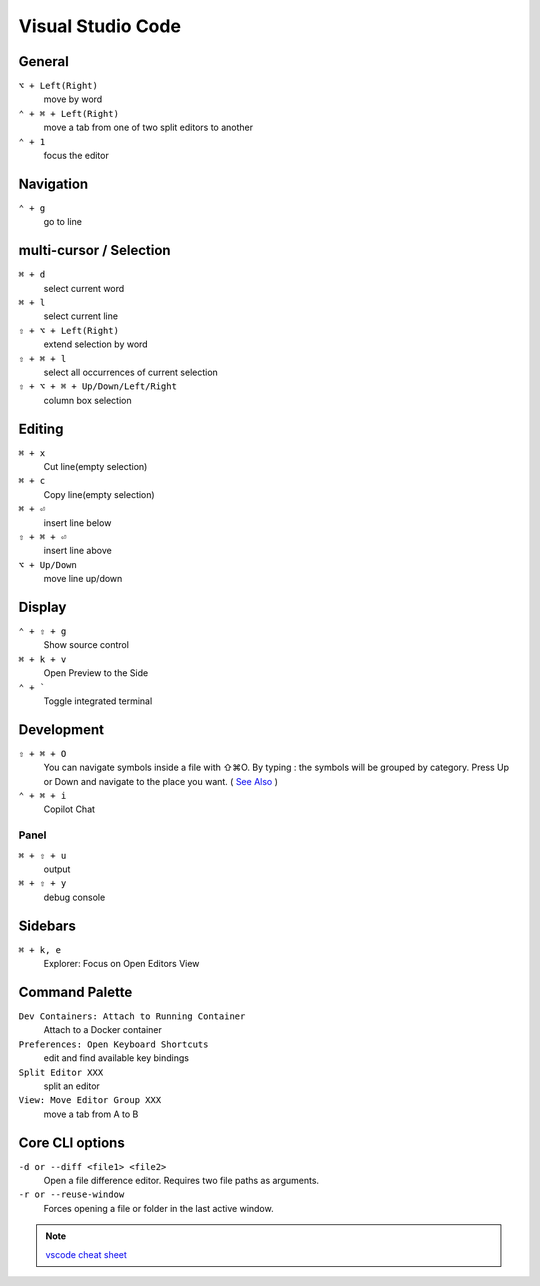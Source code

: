 ==================
Visual Studio Code
==================

General
=========================

``⌥ + Left(Right)``
   move by word

``⌃ + ⌘ + Left(Right)``
   move a tab from one of two split editors to another

``⌃ + 1``
   focus the editor

Navigation
=========================

``⌃ + g``
   go to line

multi-cursor / Selection
=========================

``⌘ + d``
   select current word

``⌘ + l``
   select current line

``⇧ + ⌥ + Left(Right)``
   extend selection by word

``⇧ + ⌘ + l``
   select all occurrences of current selection

``⇧ + ⌥ + ⌘ + Up/Down/Left/Right``
   column box selection

Editing
=========================

``⌘ + x``
   Cut line(empty selection)

``⌘ + c``
   Copy line(empty selection)

``⌘ + ⏎``
   insert line below

``⇧ + ⌘ + ⏎``
   insert line above

``⌥ + Up/Down``
   move line up/down

Display
=========================

``⌃ + ⇧ + g``
   Show source control

``⌘ + k + v``
   Open Preview to the Side

``⌃ + ```
   Toggle integrated terminal


Development
=========================

``⇧ + ⌘ + O``
   You can navigate symbols inside a file with ⇧⌘O. By typing : the symbols will be grouped by category. Press Up or Down and navigate to the place you want. ( `See Also <https://code.visualstudio.com/docs/editor/editingevolved#_go-to-symbol>`_ )

``⌃ + ⌘ + i``
   Copilot Chat

Panel
-----

``⌘ + ⇧ + u``
   output

``⌘ + ⇧ + y``
   debug console

Sidebars
=========================

``⌘ + k, e``
   Explorer: Focus on Open Editors View

Command Palette
=========================

``Dev Containers: Attach to Running Container``
   Attach to a Docker container

``Preferences: Open Keyboard Shortcuts``
   edit and find available key bindings

``Split Editor XXX``
   split an editor

``View: Move Editor Group XXX``
   move a tab from A to B

Core CLI options
=========================

``-d or --diff <file1> <file2>``
   Open a file difference editor. Requires two file paths as arguments.

``-r or --reuse-window``
   Forces opening a file or folder in the last active window.

.. note::
   `vscode cheat sheet <https://code.visualstudio.com/shortcuts/keyboard-shortcuts-macos.pdf>`_

